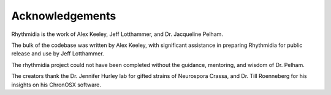 Acknowledgements
===============

Rhythmidia is the work of Alex Keeley, Jeff Lotthammer, and Dr. Jacqueline Pelham. 

.. To see more work from Dr. Pelham's lab, you can visit [link].

The bulk of the codebase was written by Alex Keeley, with significant assistance in preparing Rhythmidia for public release and use by Jeff Lotthammer.

The rhythmidia project could not have been completed without the guidance, mentoring, and wisdom of Dr. Pelham. 

The creators thank the Dr. Jennifer Hurley lab for gifted strains of Neurospora Crassa, and Dr. Till Roenneberg for his insights on his ChronOSX software.
